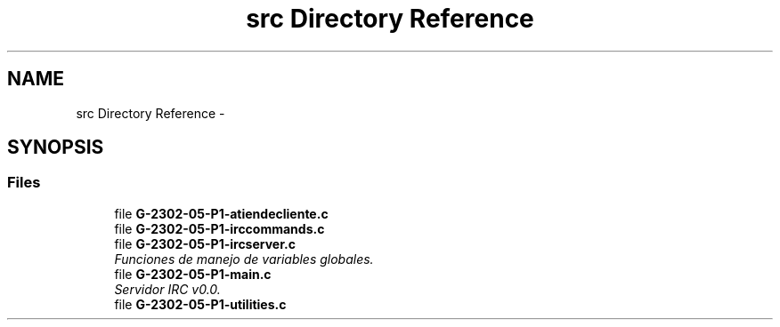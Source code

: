 .TH "src Directory Reference" 3 "Wed May 3 2017" "Redes 2" \" -*- nroff -*-
.ad l
.nh
.SH NAME
src Directory Reference \- 
.SH SYNOPSIS
.br
.PP
.SS "Files"

.in +1c
.ti -1c
.RI "file \fBG-2302-05-P1-atiendecliente\&.c\fP"
.br
.ti -1c
.RI "file \fBG-2302-05-P1-irccommands\&.c\fP"
.br
.ti -1c
.RI "file \fBG-2302-05-P1-ircserver\&.c\fP"
.br
.RI "\fIFunciones de manejo de variables globales\&. \fP"
.ti -1c
.RI "file \fBG-2302-05-P1-main\&.c\fP"
.br
.RI "\fIServidor IRC v0\&.0\&. \fP"
.ti -1c
.RI "file \fBG-2302-05-P1-utilities\&.c\fP"
.br
.in -1c
